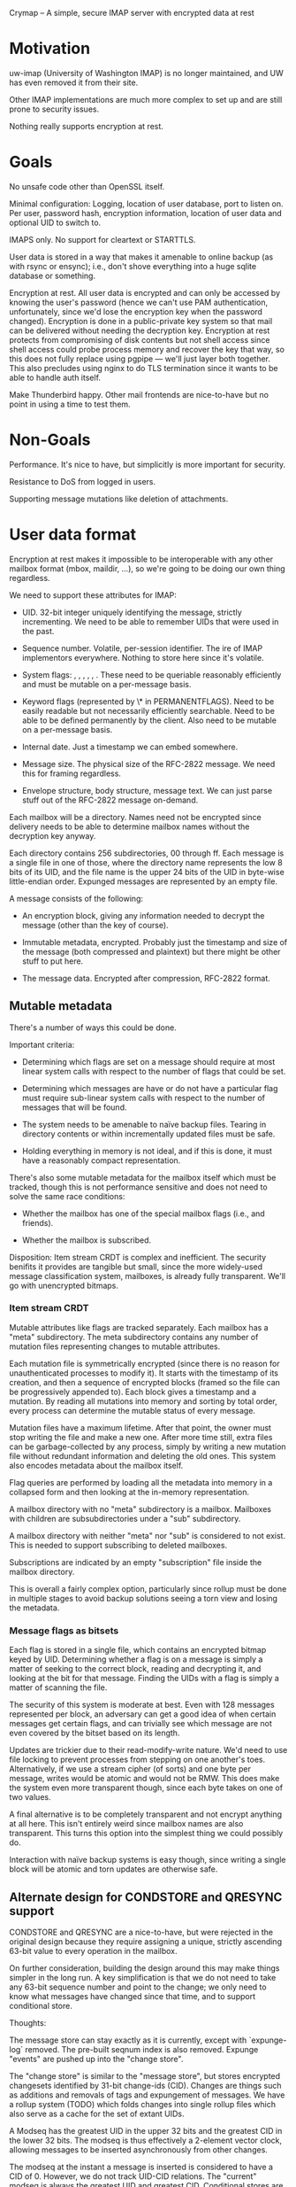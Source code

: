 Crymap -- A simple, secure IMAP server with encrypted data at rest

* Motivation

uw-imap (University of Washington IMAP) is no longer maintained, and UW has
even removed it from their site.

Other IMAP implementations are much more complex to set up and are still prone
to security issues.

Nothing really supports encryption at rest.

* Goals

No unsafe code other than OpenSSL itself.

Minimal configuration: Logging, location of user database, port to listen on.
Per user, password hash, encryption information, location of user data and
optional UID to switch to.

IMAPS only. No support for cleartext or STARTTLS.

User data is stored in a way that makes it amenable to online backup (as with
rsync or ensync); i.e., don't shove everything into a huge sqlite database or
something.

Encryption at rest. All user data is encrypted and can only be accessed by
knowing the user's password (hence we can't use PAM authentication,
unfortunately, since we'd lose the encryption key when the password changed).
Encryption is done in a public-private key system so that mail can be delivered
without needing the decryption key. Encryption at rest protects from
compromising of disk contents but not shell access since shell access could
probe process memory and recover the key that way, so this does not fully
replace using pgpipe --- we'll just layer both together. This also precludes
using nginx to do TLS termination since it wants to be able to handle auth
itself.

Make Thunderbird happy. Other mail frontends are nice-to-have but no point in
using a time to test them.

* Non-Goals

Performance. It's nice to have, but simplicitly is more important for security.

Resistance to DoS from logged in users.

Supporting message mutations like deletion of attachments.

* User data format

Encryption at rest makes it impossible to be interoperable with any other
mailbox format (mbox, maildir, ...), so we're going to be doing our own thing
regardless.

We need to support these attributes for IMAP:

- UID. 32-bit integer uniquely identifying the message, strictly incrementing.
  We need to be able to remember UIDs that were used in the past.

- Sequence number. Volatile, per-session identifier. The ire of IMAP
  implementors everywhere. Nothing to store here since it's volatile.

- System flags: \Seen, \Answered, \Flagged, \Deleted, \Draft, \Recent. These
  need to be queriable reasonably efficiently and must be mutable on a
  per-message basis.

- Keyword flags (represented by \* in PERMANENTFLAGS). Need to be easily
  readable but not necessarily efficiently searchable. Need to be able to be
  defined permanently by the client. Also need to be mutable on a per-message
  basis.

- Internal date. Just a timestamp we can embed somewhere.

- Message size. The physical size of the RFC-2822 message. We need this for
  framing regardless.

- Envelope structure, body structure, message text. We can just parse stuff out
  of the RFC-2822 message on-demand.

Each mailbox will be a directory. Names need not be encrypted since delivery
needs to be able to determine mailbox names without the decryption key anyway.

Each directory contains 256 subdirectories, 00 through ff. Each message is a
single file in one of those, where the directory name represents the low 8 bits
of its UID, and the file name is the upper 24 bits of the UID in byte-wise
little-endian order. Expunged messages are represented by an empty file.

A message consists of the following:

- An encryption block, giving any information needed to decrypt the message
  (other than the key of course).

- Immutable metadata, encrypted. Probably just the timestamp and size of the
  message (both compressed and plaintext) but there might be other stuff to put
  here.

- The message data. Encrypted after compression, RFC-2822 format.

** Mutable metadata

There's a number of ways this could be done.

Important criteria:

- Determining which flags are set on a message should require at most linear
  system calls with respect to the number of flags that could be set.

- Determining which messages are have or do not have a particular flag must
  require sub-linear system calls with respect to the number of messages that
  will be found.

- The system needs to be amenable to naïve backup files. Tearing in directory
  contents or within incrementally updated files must be safe.

- Holding everything in memory is not ideal, and if this is done, it must have
  a reasonably compact representation.

There's also some mutable metadata for the mailbox itself which must be
tracked, though this is not performance sensitive and does not need to solve
the same race conditions:

- Whether the mailbox has one of the special mailbox flags (i.e., \Sent and
  friends).

- Whether the mailbox is subscribed.

Disposition: Item stream CRDT is complex and inefficient. The security benifits
it provides are tangible but small, since the more widely-used message
classification system, mailboxes, is already fully transparent. We'll go with
unencrypted bitmaps.

*** Item stream CRDT

Mutable attributes like flags are tracked separately. Each mailbox has a "meta"
subdirectory. The meta subdirectory contains any number of mutation files
representing changes to mutable attributes.

Each mutation file is symmetrically encrypted (since there is no reason for
unauthenticated processes to modify it). It starts with the timestamp of its
creation, and then a sequence of encrypted blocks (framed so the file can be
progressively appended to). Each block gives a timestamp and a mutation. By
reading all mutations into memory and sorting by total order, every process can
determine the mutable status of every message.

Mutation files have a maximum lifetime. After that point, the owner must stop
writing the file and make a new one. After more time still, extra files can be
garbage-collected by any process, simply by writing a new mutation file without
redundant information and deleting the old ones. This system also encodes
metadata about the mailbox itself.

Flag queries are performed by loading all the metadata into memory in a
collapsed form and then looking at the in-memory representation.

A mailbox directory with no "meta" subdirectory is a \Noselect mailbox.
Mailboxes with children are subsubdirectories under a "sub" subdirectory.

A mailbox directory with neither "meta" nor "sub" is considered to not exist.
This is needed to support subscribing to deleted mailboxes.

Subscriptions are indicated by an empty "subscription" file inside the mailbox
directory.

This is overall a fairly complex option, particularly since rollup must be done
in multiple stages to avoid backup solutions seeing a torn view and losing the
metadata.

*** Message flags as bitsets

Each flag is stored in a single file, which contains an encrypted bitmap keyed
by UID. Determining whether a flag is on a message is simply a matter of
seeking to the correct block, reading and decrypting it, and looking at the
bit for that message. Finding the UIDs with a flag is simply a matter of
scanning the file.

The security of this system is moderate at best. Even with 128 messages
represented per block, an adversary can get a good idea of when certain
messages get certain flags, and can trivially see which message are not even
covered by the bitset based on its length.

Updates are trickier due to their read-modify-write nature. We'd need to use
file locking to prevent processes from stepping on one another's toes.
Alternatively, if we use a stream cipher (of sorts) and one byte per message,
writes would be atomic and would not be RMW. This does make the system even
more transparent though, since each byte takes on one of two values.

A final alternative is to be completely transparent and not encrypt anything at
all here. This isn't entirely weird since mailbox names are also transparent.
This turns this option into the simplest thing we could possibly do.

Interaction with naïve backup systems is easy though, since writing a single
block will be atomic and torn updates are otherwise safe.

** Alternate design for CONDSTORE and QRESYNC support

CONDSTORE and QRESYNC are a nice-to-have, but were rejected in the original
design because they require assigning a unique, strictly ascending 63-bit value
to every operation in the mailbox.

On further consideration, building the design around this may make things
simpler in the long run. A key simplification is that we do not need to take
any 63-bit sequence number and point to the change; we only need to know what
messages have changed since that time, and to support conditional store.

Thoughts:

The message store can stay exactly as it is currently, except with
`expunge-log` removed. The pre-built seqnum index is also removed. Expunge
"events" are pushed up into the "change store".

The "change store" is similar to the "message store", but stores encrypted
changesets identified by 31-bit change-ids (CID). Changes are things such as
additions and removals of tags and expungement of messages. We have a rollup
system (TODO) which folds changes into single rollup files which also serve as
a cache for the set of extant UIDs.

A Modseq has the greatest UID in the upper 32 bits and the greatest CID in the
lower 32 bits. The modseq is thus effectively a 2-element vector clock,
allowing messages to be inserted asynchronously from other changes.

The modseq at the instant a message is inserted is considered to have a CID
of 0. However, we do not track UID-CID relations. The "current" modseq is
always the greatest UID and greatest CID. Conditional stores are only strictly
conditional on the CID, but this is fine since it is impossible for the client
to observe the absolute ordering between their conditional change and the
creation of the new message.

A message is "changed since" a modseq if the UID part is less than the UID of
the message or if any changes after the CID of the modseq affected that
message.

One quirk here is that each message is considered to have a "last changed
modseq", but we only track the CID. (We can't associate a "canonical UID" with
each change since that would be racy and could yield out-of-order events.) This
leaves us between a rock and a hard place: we could synthesise the modseq by
pasting the CID to the _latest_ UID, but then a client that sees the new modseq
and does a `CHANGEDSINCE` query will not get the message.

We can probably virtualise it: If the client FETCHes a modseq for a message, we
store (in memory) the modseq that was returned, and act on that in future
requests. This would still be observable to cross-session activity though.

Actually, we *should* be able to store the canonical UID with each modseq: if
the writer of a change loses the race for a CID, it must first read in any new
modifications and in doing so will learn of any later UIDs.

Rollups. Whenever an instance ingests a change whose id is an even multiple of
256, it dumps the current state, including the last UID it knows about and the
extant UID list, into a file which is a sibling to the directory containing the
last 256 changes. The rollup excludes flags for expunged messages and all but
the last of any explicit expunge events (because CONDSTORE/QRESYNC does not
require remembering them). Old rollup files and the original events can be
garbage collected 24 hours after a rollup including them has been generated.

What this whole system makes easier implementation-wise is that there are now
only two places to watch for realtime changes: the file corresponding to the
next UID, and the file corresponding to the next CID. It also reduces the
number of bespoke binary formats and gets us reasonably good encryption of
message attributes. We do end up holding all information about flags in memory,
but we probably would have ended up needing to do something like that anyway.

* Overall data layout

The root of system data is a directory.

The system data directory contains a "users" subdirectory. This in turn has one
symlink or subdirectory for each username that is allowed to log in. User
directories do not need to be on the same filesystem as the system data
directory. The system data directory also holds "crymap.toml" which defines the
rest of the system configuration.

The user directory contains the following:

- "mailboxes", a subdirectory containing the user data (see previous section)
- "config.toml", a text file holding various user config, including password
  hash and encryption information and the names of special mailboxes.
- "keys", a directory containing encrypted private key blobs and cleartext
  public key blobs
- "tmp", a subdirectory used for temporary buffers and for staging files before
  moving them into place

* IMAP Extensions

uw-imap advertises these:
IMAP4rev1 IMAP4 AUTH=LOGIN AUTH=CRAM-MD5 IDLE CHILDREN UIDPLUS

ID [RFC2971], to exchange implementation info with the server

IDLE [RFC 2177]

UTF8=ONLY [RFC6855], so we don't need to deal with the obsolete UTF-7 stuff.
TODO: Does Thunderbird actually support this? Looks like it doesn't, oh well.
We should try to implement UTF8=ACCEPT at least though.

ENABLE [RFC5161], for clients to acknowledge UTF8=ONLY

MOVE, moving messages instead of COPY+delete+EXPUNGE
https://tools.ietf.org/html/draft-krecicki-imap-move-01

UIDPLUS [RFC 4315], base more things around UIDs instead of sequence numbers

QRESYNC [RFC 5162] is attractive in goal, but brings along an oodle of baggage,
so let's not.

BINARY [RFC 3516] sounds since since it's another thing about ditching old
limitations, but it allows the client to force the server to transcode MIME
messages, so no. (On the other hand, IMAP4rev2 (draft) requires this...)

CHILDREN [RFC 3348] just adds mailbox attributes indicating whether or not each
mailbox has children, so that's easy enough.

COMPRESS [RFC 4978] might be nice.

WITHIN [RFC 5032] adds a couple search filters based on relative timestamps.
Pretty trivial.

LITERAL- [RFC 7888], avoid client-server round-trip for binary literals <= 4096
bytes with special syntax. Though apparently it's not widely supported, and
IMAP4rev2 (draft) requires LITERAL+, so I guess we'll do that.

XLIST and related [RFC 6154], for the special mailbox markers.
https://bugzilla.mozilla.org/show_bug.cgi?id=476260

UNSELECT [RFC 3691], to close a mailbox without expunging it

REPLACE [RFC 8508], a simple APPEND + UID EXPUNGE command.

APPENDLIMIT [RFC 7889], a completely passive way for the server to indicate the
maximum allowable APPEND size.

SASL-IR [RFC 4959], allows the client to send its auth immediately instead of
going through a continuation round-trip. Pretty trivial.

NAMESPACE [RFC 2342]. It's trivial for what we're doing.

SEARCHRES [RFC 5182] might be worth doing just because IMAP4rev2 will probably
require it.

ESEARCH [RFC 4731] is also incorporated into IMAP4rev2.

LIST-EXTENDED [RFC 5258] is also incorporated into IMAP4rev2.

[RFC 5530] defines additional error codes.

[RFC 8457] defines an extra keyword flag (which we support for free) and
special-use attribute (which is trivial to add).

IMAP4rev2 draft: https://datatracker.ietf.org/doc/draft-ietf-extra-imap4rev2/?include_text=1

* Special mailboxes

Inbox. Undeletable, unrenamable, flagged \Inbox. Name must be case-insensitive.
Renaming has a weird special case in that we must support it, but do so by
creating a new mailbox with the new name and moving all contents inside Inbox
into it, while leaving any child mailboxes of Inbox unaffected. There doesn't
seem to be a particularly strong reason to implement this.

Sent. Undeletable, flagged \Sent.

Junk. Undeletable, flagged \Junk.

Trash. Undeletable, flagged \Trash.

* Operational design

One process per connection. This has a lot of advantages, such as being able to
switch users once authenticated, isolating unrelated connections from eaech
other, making it possible to see sources of load in `top`, and simplicity.

Processes can be spawned by inetd or similar, making daemonisation unnecessary.

If UNIX-specific features are enabled, the process can be configured to chroot
into the system data directory after all resources needed are loaded but before
anything on the socket is read, to insulate from OpenSSL vulnerabilities. After
authentication, it can further optionally chroot into the user directory and
switch to a particular UID. These features of course require spawning the
process as root. Some installations may prefer to just run under a dedicated
service user.

* Encryption

Symmetric encryption is done with AES-128-GCM, except for mutable metadata
files, which use AES-128-CBC since it is more suitable for incremental updates
and less sensitive in general.

An encrypted blob starts with a 16-byte IV and is followed by the ciphertext
with 0-padding. In GCM mode, this is followed by the 16-byte AEAD tag.

Asymmetric encryption is done through RSA. This adds a prefix to the encrypted
blob:

- The public/private key pair name, terminated with LF
- Two bytes (LE u16) indicating the length of the next component
- The 16-byte encryption key of what follows, itself encrypted with RSA using
  PKCS1-OAEP padding.

A user can have any number of keys, each of which has a name. Keys may be
"internal" if the public key is not stored in cleartext, or "external" if it
is.

Each private key is stored in the user's "keys" directory at "$name.priv". It
is an encrypted blob containing the RSA key's DER format, encrypted with the
user's master key. External public keys are stored in "$name.pub" in PEM PKCS#1
format.

The master key is a 16-byte value generated randomly generated when the user is
created. At runtime, it is derived from the user's password indirectly.

The user's password is passed through Argon2, using parameters and salt stored
in the user config to produce the password hash. The user config stores the
SHA-3 of the password hash with "check" appended in order to verify the
password. The master key is derived by taking the SHA-3 hash of the password
hash with "master" appended and then XORing it with a "master key XOR" stored
in the user config. The first 16 bytes of the result are the master key. The
master key XOR makes it possible to change the password without invalidating
the data.

* Internal Architecture

`crypt`. Shared crytographic primitives.

`mailbox`. Implementation of the basic mailbox storage mechanism, including
mutable metadata and sequence numbers, but not including functionality
involving parsing of MIME messages (e.g. partial FETCH, SEARCH elements),
instead only providing a feature to stream cleartext messages out of the store.

`mime`. Minimal parsing of MIME messages. We might pull this out of pgpipe.

`imap`. Implementation of IMAP operations, but nothing to do with the wire
protocol. Ties `mailbox` and `mime` together.

`wire`. Definitions for working with the IMAP wire protocol, with full support
for server-side parsing/serialisation and enough support for client-side to
support the CLI.

`server`. Actual IMAP server implementation. Ties `imap` and `wire` together.

`cli`. Various CLI utilities.
* On parsing MIME

IMAP unfortunately requires the server to actually parse MIME content in
certain cases, particularly for structured `FETCH` and many `SEARCH` queries.

How /little/ can we get away with? A full MIME parser is complex and
error-prone.

Inventory: What can the client ask the server to extract?

- FETCH: BODYSTRUCTURE. Also known as BODY, which confusingly is different from
  BODY[section]. This is a tree representing the multipart structure (including
  recursing into `message/rfc822` attachments for some reason). The exact
  format of the body structure varies wildly with content type. It's mostly
  stuff from the simple message headers, but also the size of certain types
  (measured in bytes or *lines* depending on type), and in one case the MD5 of
  the content (though that is extension data, which is apparently optional). So
  while formatting this the way IMAP wants is going to be ridiculously complex,
  getting the data itself should be fairly easy.

- FETCH: BODY[]. Fetches a (possibly filtered) part of the message. The client
  can optionally select a multipart section, and then can choose between all
  headers, some specific headers, all but some specific headers, the content
  only, or the whole section. Additionally, the client can request a
  byte-slice, which can just be handled after the whole byte array is buffered.

- FETCH: ENVELOPE. Grab a smorgasboard of headers and, for reasons unknown,
  reencode them into IMAP's own syntax. This includes fields that can contain
  non-ASCII characters in 8BITMIME, which is potentially problematic. These
  also require a deeper understanding of MIME and.. SMTP? syntax. There's also
  `Subject` which may require decoding.

- SEARCH: BCC, CC, FROM, TO. Primary headers that only need rudimentary
  parsing for the search match.

- SEARCH: SENTBEFORE, SENTON, SENTSINCE. The `Date` header. There's some
  ambiguity regarding timezone but is otherwise unproblematic.

- SEARCH: SUBJECT. We need to decode the subject if it's in one of the wonky
  non-ASCII encoding schemes.

- SEARCH: TEXT. Search the entire content, headers and all. RFC 3501 does not
  indicate whether the server is expected to know how to decode the body. We'll
  assume no. Server-side text search will be slow and is undeniably the wrong
  approach here so it's not that important to fully support.

Overall, BODYSTRUCTURE and ENVELOPE are both apalling and will be, by a wide
margin, the biggest difficulty here.
* Notifications and IDLE

In general, and particularly when using IDLE, we need some way for the process
to learn about changes made by other processes.

Goals:

- Crymap itself shouldn't have different paths for different OSes.

- Support FreeBSD well. Linux is also a must.

- Minimise the time between message delivery and notification to an idling
  client.

- No "exotic" libraries, e.g., ZeroMQ, or anything that depends on another
  process (e.g. DBus).

** Polling

There's polling, of course, and that's really the only option if we happen to
be on NFS or similar. Polling is non-ideal not only because of its inherent
wastefulness, but also delays notifications since we need to keep the poll rate
to something reasonable.

** `notify` crate

The original plan was to use the `notify` crate. It's fairly usable despite its
oddities.

However, it doesn't support `kqueue`, relegating FreeBSD --- the main target
platform --- to polling. The only reasonable OS it supports is Linux through
inotify. It also brings in a huge number of dependencies, some for OSes we
don't care about and some because it uses Tokio and friends despite not
exposing a Tokio-friendly interface.

** UNIX sockets

The scheme would look something like this:

- Each mailbox has a `socks` directory.

- When a process goes into idle, it creates a datagram listener in that
  directory, then makes one last poll to prevent race conditions, then waits
  for a message on the socket. When it wakes up, it discards any message
  received and unlinks the socket and uses the normal poll process to see
  what's changed.

- When a process makes a change worth notifying, it iterates through the
  sockets in the `socks` directory and sends one packet to each (with `NOWAIT`)
  before unlinking it.

The sockets are "one shot"; the expectation is that an idling process will wake
up in response to /any/ message and so there is no reason to allow it to
receive more than one. Unlinking of sockets by the notifier and the idler
ensure that socket files do not accumulate over time (e.g. from processes that
got killed while idling).

This system should work on pretty much everything but Windows, which isn't
supported for other reasons anyway.
* On the \Recent thing

\Recent is a very weird thing. Designs before <2020-06-14 So> treated it as a
mostly regular flag (albeit one stored inverted so that it is set by default),
with the semantics that a message has \Recent for all sessions until some
session fetches the message, at which point \Recent is cleared for all
sessions.

This is not what RFC 3501 wants. The standard's semantics are that \Recent is
set for the first session to "see" the message, and remains set forever in that
session, while no other session sets \Recent on the same message.

The RFC also has this paragraph:

> If it is not possible to determine whether or not this
> session is the first session to be notified about a message,
> then that message SHOULD be considered recent.

This would appear to make it compliant to just say /every/ message is recent,
all the time.

So while the standard allows wildly varying behaviours, the current
design is objectively incorrect.

Resolution: Strictly correct behaviour via "recency tokens". It's not that
complicated and doesn't come with a huge slew of drawbacks, so we'll go with
the spirit of the standard.

** Nothing is \Recent

This is what GMail does.

Because clients do not have visibility into other sessions, there is no way for
a client to tell the difference between a server which does not implement
\Recent and one in which another session is constantly "seeing" everything
first.

This is naturally the simplest and most effective solution.

** Everything is \Recent

This is a variant of making nothing \Recent, but complies with the letter of
the standard, though certainly not the spirit.

This seems more likely to invoke weird client behaviours though.

** Strictly correct behaviour

Each instance maintains an in-memory, transient set of UIDs which are marked
\Recent. Whenever it learns of a new UID, it tries to "claim" it by some means,
and if successful, adds that UID to the set.

The biggest disadvantage of this is that it makes the system even more
stateful. In the filesystem-as-a-database model, it also means we have more
stuff that may need to be cleaned up. And we really don't want to have a
parallel hier-id-scheme with a marker for every message.

Maybe a "recency token"? To claim a UID as recent:
- Scan the mail directory for a file whose name matchek "recent.%d"
- If none found, atomically create one named "recent.$MAXUID" and the recency
  claim fails. (This is so we don't recover by marking _every_ UID recent.)
- If found but it has a greater UID, recency claim fails.
- If found, rename the one with the greatest UID (without allowing replacement)
  to "recent.$UID". If this fails due to ENOENT, retry the whole process. If it
  fails due to EEXISTS, recency claim fails.
- Unlink any extraneous tokens found.

Multiple UIDs can be claimed at once by renaming across a range.

Ordinarily, there should be exactly one token; the steps to create a new one or
remove an old one are a recovery process in case the token is lost somehow. The
create step is not atomic since multiple processes could concurrently claim
different UIDs in different orders.
